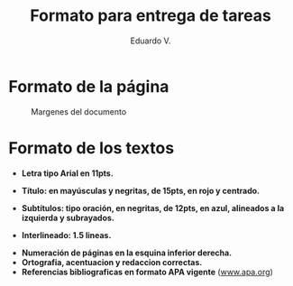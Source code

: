 #+TITLE: Formato para entrega de tareas
#+AUTHOR: Eduardo V.
#+LATEX_CLASS: utel
#+LATEX_HEADER: \materia{Programacion Estructurada}
#+LATEX_HEADER: \carrera{Ingenieria en sistemas computacionales}
#+LATEX_HEADER: \maestro{Juan Perez}
#+LATEX_HEADER: \matricula{012345678}
#+LATEX_HEADER: \unidad{1}{Aprendiendo \LaTeX}
#+LATEX_HEADER: \usemintedstyle{native}
#+LATEX_HEADER: \definecolor{dark}{HTML}{272822}
#+LATEX_HEADER: \usepackage{lipsum}
#+OPTIONS: toc:nil

* Formato de la página
#+NAME: margenes
#+CAPTION: Margenes del documento
#+ATTR_LATEX: :width 5.74cm :center t
[[file:figures/margenes.png]]
# #+ATTR_LATEX: :float nil :width 5.74cm :placement {r}{0.4\textwidth}

* Formato de los textos
#+begin_export latex
\begin{multicols}{2}
#+end_export

+ *Letra tipo Arial en 11pts.*

  #+NAME: letra-tipo-arial
  #+ATTR_LATEX: :width 7cm :height 2.3cm :placement [!h]
  [[file:figures/letra-tipo-arial.png]]

+ *Título: en mayúsculas y negritas, de 15pts, en rojo y centrado.*
+ *Subtítulos: tipo oración, en negritas, de 12pts, en azul, alineados a la
  izquierda y subrayados.*

  #+NAME: subtitulos
  #+ATTR_LATEX: :width 7cm :height 3.2cm :placement [H]
  [[file:figures/subtitulos.png]]
+ *Interlineado: 1.5 lineas.*
\newline
#+begin_export latex
\vfill\null
\columnbreak
#+end_export

+ *Numeración de páginas en la esquina inferior derecha.*
+ *Ortografia, acentuacion y redaccion correctas.*
+ *Referencias bibliograficas en formato APA vigente* ([[https://www.apa.org][www.apa.org]])

#+begin_export latex
\end{multicols}
#+end_export
